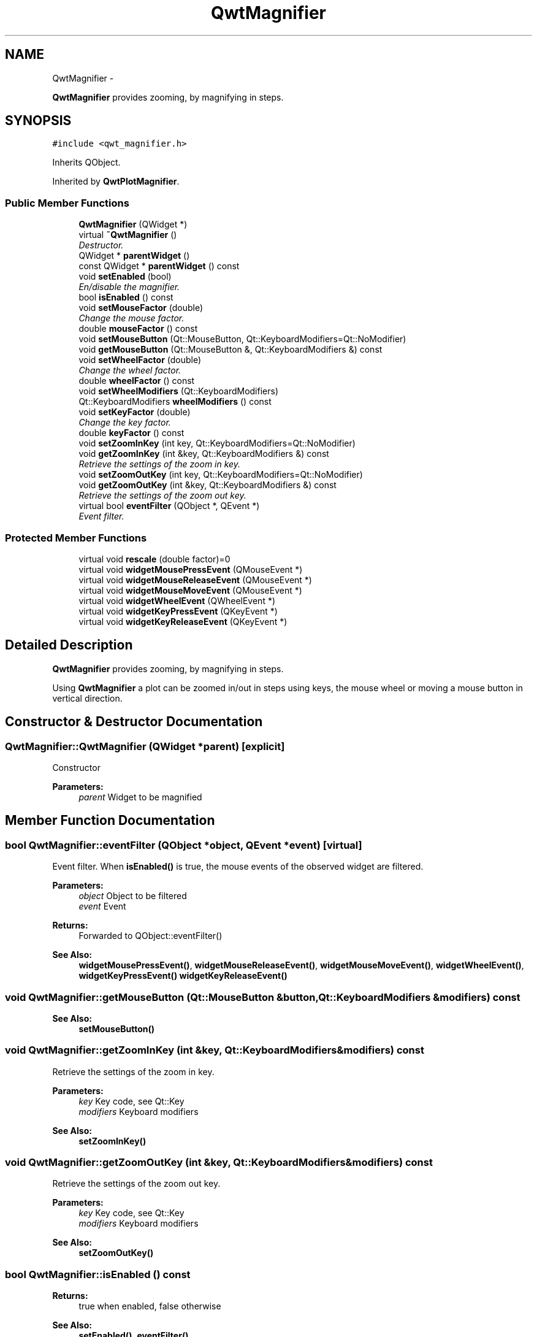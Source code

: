 .TH "QwtMagnifier" 3 "Thu Sep 18 2014" "Version 6.1.1" "Qwt User's Guide" \" -*- nroff -*-
.ad l
.nh
.SH NAME
QwtMagnifier \- 
.PP
\fBQwtMagnifier\fP provides zooming, by magnifying in steps\&.  

.SH SYNOPSIS
.br
.PP
.PP
\fC#include <qwt_magnifier\&.h>\fP
.PP
Inherits QObject\&.
.PP
Inherited by \fBQwtPlotMagnifier\fP\&.
.SS "Public Member Functions"

.in +1c
.ti -1c
.RI "\fBQwtMagnifier\fP (QWidget *)"
.br
.ti -1c
.RI "virtual \fB~QwtMagnifier\fP ()"
.br
.RI "\fIDestructor\&. \fP"
.ti -1c
.RI "QWidget * \fBparentWidget\fP ()"
.br
.ti -1c
.RI "const QWidget * \fBparentWidget\fP () const "
.br
.ti -1c
.RI "void \fBsetEnabled\fP (bool)"
.br
.RI "\fIEn/disable the magnifier\&. \fP"
.ti -1c
.RI "bool \fBisEnabled\fP () const "
.br
.ti -1c
.RI "void \fBsetMouseFactor\fP (double)"
.br
.RI "\fIChange the mouse factor\&. \fP"
.ti -1c
.RI "double \fBmouseFactor\fP () const "
.br
.ti -1c
.RI "void \fBsetMouseButton\fP (Qt::MouseButton, Qt::KeyboardModifiers=Qt::NoModifier)"
.br
.ti -1c
.RI "void \fBgetMouseButton\fP (Qt::MouseButton &, Qt::KeyboardModifiers &) const "
.br
.ti -1c
.RI "void \fBsetWheelFactor\fP (double)"
.br
.RI "\fIChange the wheel factor\&. \fP"
.ti -1c
.RI "double \fBwheelFactor\fP () const "
.br
.ti -1c
.RI "void \fBsetWheelModifiers\fP (Qt::KeyboardModifiers)"
.br
.ti -1c
.RI "Qt::KeyboardModifiers \fBwheelModifiers\fP () const "
.br
.ti -1c
.RI "void \fBsetKeyFactor\fP (double)"
.br
.RI "\fIChange the key factor\&. \fP"
.ti -1c
.RI "double \fBkeyFactor\fP () const "
.br
.ti -1c
.RI "void \fBsetZoomInKey\fP (int key, Qt::KeyboardModifiers=Qt::NoModifier)"
.br
.ti -1c
.RI "void \fBgetZoomInKey\fP (int &key, Qt::KeyboardModifiers &) const "
.br
.RI "\fIRetrieve the settings of the zoom in key\&. \fP"
.ti -1c
.RI "void \fBsetZoomOutKey\fP (int key, Qt::KeyboardModifiers=Qt::NoModifier)"
.br
.ti -1c
.RI "void \fBgetZoomOutKey\fP (int &key, Qt::KeyboardModifiers &) const "
.br
.RI "\fIRetrieve the settings of the zoom out key\&. \fP"
.ti -1c
.RI "virtual bool \fBeventFilter\fP (QObject *, QEvent *)"
.br
.RI "\fIEvent filter\&. \fP"
.in -1c
.SS "Protected Member Functions"

.in +1c
.ti -1c
.RI "virtual void \fBrescale\fP (double factor)=0"
.br
.ti -1c
.RI "virtual void \fBwidgetMousePressEvent\fP (QMouseEvent *)"
.br
.ti -1c
.RI "virtual void \fBwidgetMouseReleaseEvent\fP (QMouseEvent *)"
.br
.ti -1c
.RI "virtual void \fBwidgetMouseMoveEvent\fP (QMouseEvent *)"
.br
.ti -1c
.RI "virtual void \fBwidgetWheelEvent\fP (QWheelEvent *)"
.br
.ti -1c
.RI "virtual void \fBwidgetKeyPressEvent\fP (QKeyEvent *)"
.br
.ti -1c
.RI "virtual void \fBwidgetKeyReleaseEvent\fP (QKeyEvent *)"
.br
.in -1c
.SH "Detailed Description"
.PP 
\fBQwtMagnifier\fP provides zooming, by magnifying in steps\&. 

Using \fBQwtMagnifier\fP a plot can be zoomed in/out in steps using keys, the mouse wheel or moving a mouse button in vertical direction\&. 
.SH "Constructor & Destructor Documentation"
.PP 
.SS "QwtMagnifier::QwtMagnifier (QWidget *parent)\fC [explicit]\fP"
Constructor 
.PP
\fBParameters:\fP
.RS 4
\fIparent\fP Widget to be magnified 
.RE
.PP

.SH "Member Function Documentation"
.PP 
.SS "bool QwtMagnifier::eventFilter (QObject *object, QEvent *event)\fC [virtual]\fP"

.PP
Event filter\&. When \fBisEnabled()\fP is true, the mouse events of the observed widget are filtered\&.
.PP
\fBParameters:\fP
.RS 4
\fIobject\fP Object to be filtered 
.br
\fIevent\fP Event
.RE
.PP
\fBReturns:\fP
.RS 4
Forwarded to QObject::eventFilter()
.RE
.PP
\fBSee Also:\fP
.RS 4
\fBwidgetMousePressEvent()\fP, \fBwidgetMouseReleaseEvent()\fP, \fBwidgetMouseMoveEvent()\fP, \fBwidgetWheelEvent()\fP, \fBwidgetKeyPressEvent()\fP \fBwidgetKeyReleaseEvent()\fP 
.RE
.PP

.SS "void QwtMagnifier::getMouseButton (Qt::MouseButton &button, Qt::KeyboardModifiers &modifiers) const"

.PP
\fBSee Also:\fP
.RS 4
\fBsetMouseButton()\fP 
.RE
.PP

.SS "void QwtMagnifier::getZoomInKey (int &key, Qt::KeyboardModifiers &modifiers) const"

.PP
Retrieve the settings of the zoom in key\&. 
.PP
\fBParameters:\fP
.RS 4
\fIkey\fP Key code, see Qt::Key 
.br
\fImodifiers\fP Keyboard modifiers
.RE
.PP
\fBSee Also:\fP
.RS 4
\fBsetZoomInKey()\fP 
.RE
.PP

.SS "void QwtMagnifier::getZoomOutKey (int &key, Qt::KeyboardModifiers &modifiers) const"

.PP
Retrieve the settings of the zoom out key\&. 
.PP
\fBParameters:\fP
.RS 4
\fIkey\fP Key code, see Qt::Key 
.br
\fImodifiers\fP Keyboard modifiers
.RE
.PP
\fBSee Also:\fP
.RS 4
\fBsetZoomOutKey()\fP 
.RE
.PP

.SS "bool QwtMagnifier::isEnabled () const"

.PP
\fBReturns:\fP
.RS 4
true when enabled, false otherwise 
.RE
.PP
\fBSee Also:\fP
.RS 4
\fBsetEnabled()\fP, \fBeventFilter()\fP 
.RE
.PP

.SS "double QwtMagnifier::keyFactor () const"

.PP
\fBReturns:\fP
.RS 4
Key factor 
.RE
.PP
\fBSee Also:\fP
.RS 4
\fBsetKeyFactor()\fP 
.RE
.PP

.SS "double QwtMagnifier::mouseFactor () const"

.PP
\fBReturns:\fP
.RS 4
Mouse factor 
.RE
.PP
\fBSee Also:\fP
.RS 4
\fBsetMouseFactor()\fP 
.RE
.PP

.SS "QWidget * QwtMagnifier::parentWidget ()"

.PP
\fBReturns:\fP
.RS 4
Parent widget, where the rescaling happens 
.RE
.PP

.SS "const QWidget * QwtMagnifier::parentWidget () const"

.PP
\fBReturns:\fP
.RS 4
Parent widget, where the rescaling happens 
.RE
.PP

.SS "virtual void QwtMagnifier::rescale (doublefactor)\fC [protected]\fP, \fC [pure virtual]\fP"
Rescale the parent widget 
.PP
\fBParameters:\fP
.RS 4
\fIfactor\fP Scale factor 
.RE
.PP

.PP
Implemented in \fBQwtPlotMagnifier\fP\&.
.SS "void QwtMagnifier::setEnabled (boolon)"

.PP
En/disable the magnifier\&. When enabled is true an event filter is installed for the observed widget, otherwise the event filter is removed\&.
.PP
\fBParameters:\fP
.RS 4
\fIon\fP true or false 
.RE
.PP
\fBSee Also:\fP
.RS 4
\fBisEnabled()\fP, \fBeventFilter()\fP 
.RE
.PP

.SS "void QwtMagnifier::setKeyFactor (doublefactor)"

.PP
Change the key factor\&. The key factor defines the ratio between the current range on the parent widget and the zoomed range for each key press of the zoom in/out keys\&. The default value is 0\&.9\&.
.PP
\fBParameters:\fP
.RS 4
\fIfactor\fP Key factor 
.RE
.PP
\fBSee Also:\fP
.RS 4
\fBkeyFactor()\fP, \fBsetZoomInKey()\fP, \fBsetZoomOutKey()\fP, \fBsetWheelFactor\fP, \fBsetMouseFactor()\fP 
.RE
.PP

.SS "void QwtMagnifier::setMouseButton (Qt::MouseButtonbutton, Qt::KeyboardModifiersmodifiers = \fCQt::NoModifier\fP)"
Assign the mouse button, that is used for zooming in/out\&. The default value is Qt::RightButton\&.
.PP
\fBParameters:\fP
.RS 4
\fIbutton\fP Button 
.br
\fImodifiers\fP Keyboard modifiers
.RE
.PP
\fBSee Also:\fP
.RS 4
\fBgetMouseButton()\fP 
.RE
.PP

.SS "void QwtMagnifier::setMouseFactor (doublefactor)"

.PP
Change the mouse factor\&. The mouse factor defines the ratio between the current range on the parent widget and the zoomed range for each vertical mouse movement\&. The default value is 0\&.95\&.
.PP
\fBParameters:\fP
.RS 4
\fIfactor\fP Wheel factor 
.RE
.PP
\fBSee Also:\fP
.RS 4
\fBmouseFactor()\fP, \fBsetMouseButton()\fP, \fBsetWheelFactor()\fP, \fBsetKeyFactor()\fP 
.RE
.PP

.SS "void QwtMagnifier::setWheelFactor (doublefactor)"

.PP
Change the wheel factor\&. The wheel factor defines the ratio between the current range on the parent widget and the zoomed range for each step of the wheel\&.
.PP
Use values > 1 for magnification (i\&.e\&. 2\&.0) and values < 1 for scaling down (i\&.e\&. 1/2\&.0 = 0\&.5)\&. You can use this feature for inverting the direction of the wheel\&.
.PP
The default value is 0\&.9\&.
.PP
\fBParameters:\fP
.RS 4
\fIfactor\fP Wheel factor 
.RE
.PP
\fBSee Also:\fP
.RS 4
\fBwheelFactor()\fP, setWheelButtonState(), \fBsetMouseFactor()\fP, \fBsetKeyFactor()\fP 
.RE
.PP

.SS "void QwtMagnifier::setWheelModifiers (Qt::KeyboardModifiersmodifiers)"
Assign keyboard modifiers for zooming in/out using the wheel\&. The default modifiers are Qt::NoModifiers\&.
.PP
\fBParameters:\fP
.RS 4
\fImodifiers\fP Keyboard modifiers 
.RE
.PP
\fBSee Also:\fP
.RS 4
\fBwheelModifiers()\fP 
.RE
.PP

.SS "void QwtMagnifier::setZoomInKey (intkey, Qt::KeyboardModifiersmodifiers = \fCQt::NoModifier\fP)"
Assign the key, that is used for zooming in\&. The default combination is Qt::Key_Plus + Qt::NoModifier\&.
.PP
\fBParameters:\fP
.RS 4
\fIkey\fP 
.br
\fImodifiers\fP 
.RE
.PP
\fBSee Also:\fP
.RS 4
\fBgetZoomInKey()\fP, \fBsetZoomOutKey()\fP 
.RE
.PP

.SS "void QwtMagnifier::setZoomOutKey (intkey, Qt::KeyboardModifiersmodifiers = \fCQt::NoModifier\fP)"
Assign the key, that is used for zooming out\&. The default combination is Qt::Key_Minus + Qt::NoModifier\&.
.PP
\fBParameters:\fP
.RS 4
\fIkey\fP 
.br
\fImodifiers\fP 
.RE
.PP
\fBSee Also:\fP
.RS 4
\fBgetZoomOutKey()\fP, \fBsetZoomOutKey()\fP 
.RE
.PP

.SS "double QwtMagnifier::wheelFactor () const"

.PP
\fBReturns:\fP
.RS 4
Wheel factor 
.RE
.PP
\fBSee Also:\fP
.RS 4
\fBsetWheelFactor()\fP 
.RE
.PP

.SS "Qt::KeyboardModifiers QwtMagnifier::wheelModifiers () const"

.PP
\fBReturns:\fP
.RS 4
Wheel modifiers 
.RE
.PP
\fBSee Also:\fP
.RS 4
\fBsetWheelModifiers()\fP 
.RE
.PP

.SS "void QwtMagnifier::widgetKeyPressEvent (QKeyEvent *keyEvent)\fC [protected]\fP, \fC [virtual]\fP"
Handle a key press event for the observed widget\&.
.PP
\fBParameters:\fP
.RS 4
\fIkeyEvent\fP Key event 
.RE
.PP
\fBSee Also:\fP
.RS 4
\fBeventFilter()\fP, \fBwidgetKeyReleaseEvent()\fP 
.RE
.PP

.SS "void QwtMagnifier::widgetKeyReleaseEvent (QKeyEvent *keyEvent)\fC [protected]\fP, \fC [virtual]\fP"
Handle a key release event for the observed widget\&.
.PP
\fBParameters:\fP
.RS 4
\fIkeyEvent\fP Key event 
.RE
.PP
\fBSee Also:\fP
.RS 4
\fBeventFilter()\fP, \fBwidgetKeyReleaseEvent()\fP 
.RE
.PP

.SS "void QwtMagnifier::widgetMouseMoveEvent (QMouseEvent *mouseEvent)\fC [protected]\fP, \fC [virtual]\fP"
Handle a mouse move event for the observed widget\&.
.PP
\fBParameters:\fP
.RS 4
\fImouseEvent\fP Mouse event 
.RE
.PP
\fBSee Also:\fP
.RS 4
\fBeventFilter()\fP, \fBwidgetMousePressEvent()\fP, \fBwidgetMouseReleaseEvent()\fP, 
.RE
.PP

.SS "void QwtMagnifier::widgetMousePressEvent (QMouseEvent *mouseEvent)\fC [protected]\fP, \fC [virtual]\fP"
Handle a mouse press event for the observed widget\&.
.PP
\fBParameters:\fP
.RS 4
\fImouseEvent\fP Mouse event 
.RE
.PP
\fBSee Also:\fP
.RS 4
\fBeventFilter()\fP, \fBwidgetMouseReleaseEvent()\fP, \fBwidgetMouseMoveEvent()\fP 
.RE
.PP

.SS "void QwtMagnifier::widgetMouseReleaseEvent (QMouseEvent *mouseEvent)\fC [protected]\fP, \fC [virtual]\fP"
Handle a mouse release event for the observed widget\&.
.PP
\fBParameters:\fP
.RS 4
\fImouseEvent\fP Mouse event
.RE
.PP
\fBSee Also:\fP
.RS 4
\fBeventFilter()\fP, \fBwidgetMousePressEvent()\fP, \fBwidgetMouseMoveEvent()\fP, 
.RE
.PP

.SS "void QwtMagnifier::widgetWheelEvent (QWheelEvent *wheelEvent)\fC [protected]\fP, \fC [virtual]\fP"
Handle a wheel event for the observed widget\&.
.PP
\fBParameters:\fP
.RS 4
\fIwheelEvent\fP Wheel event 
.RE
.PP
\fBSee Also:\fP
.RS 4
\fBeventFilter()\fP 
.RE
.PP


.SH "Author"
.PP 
Generated automatically by Doxygen for Qwt User's Guide from the source code\&.
